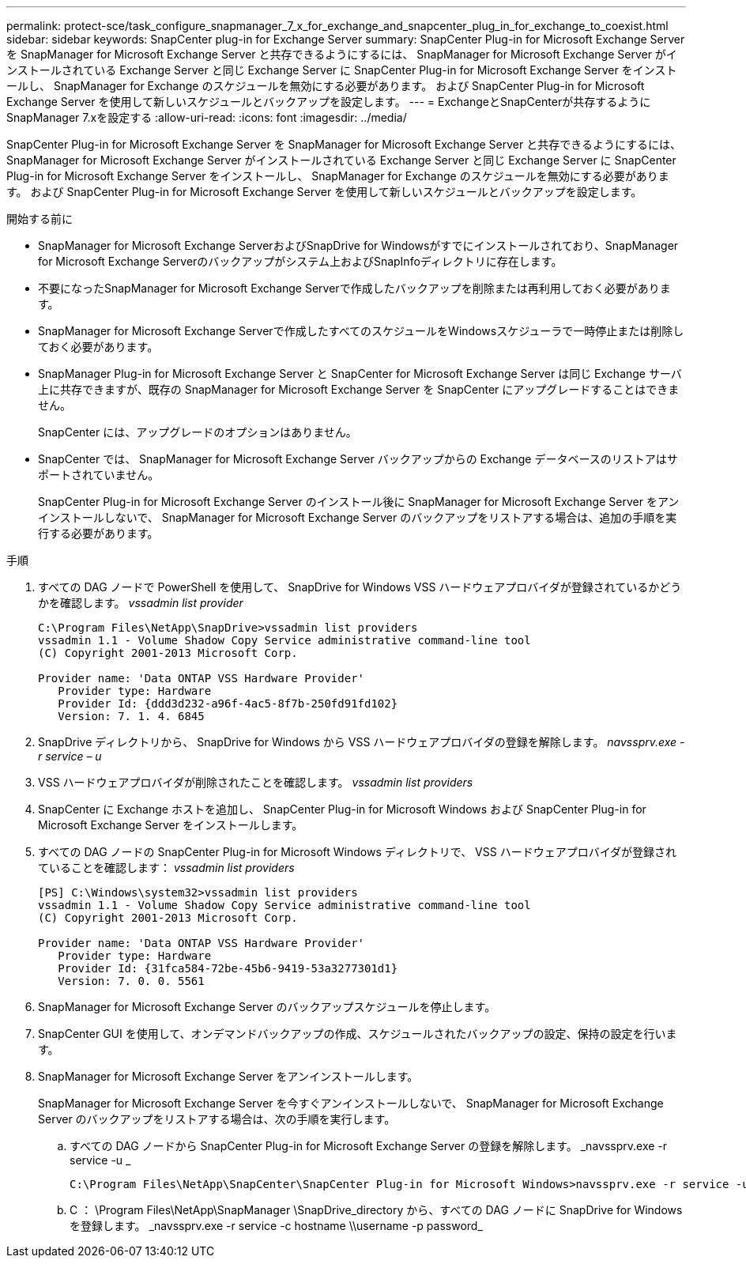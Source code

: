 ---
permalink: protect-sce/task_configure_snapmanager_7_x_for_exchange_and_snapcenter_plug_in_for_exchange_to_coexist.html 
sidebar: sidebar 
keywords: SnapCenter plug-in for Exchange Server 
summary: SnapCenter Plug-in for Microsoft Exchange Server を SnapManager for Microsoft Exchange Server と共存できるようにするには、 SnapManager for Microsoft Exchange Server がインストールされている Exchange Server と同じ Exchange Server に SnapCenter Plug-in for Microsoft Exchange Server をインストールし、 SnapManager for Exchange のスケジュールを無効にする必要があります。 および SnapCenter Plug-in for Microsoft Exchange Server を使用して新しいスケジュールとバックアップを設定します。 
---
= ExchangeとSnapCenterが共存するようにSnapManager 7.xを設定する
:allow-uri-read: 
:icons: font
:imagesdir: ../media/


[role="lead"]
SnapCenter Plug-in for Microsoft Exchange Server を SnapManager for Microsoft Exchange Server と共存できるようにするには、 SnapManager for Microsoft Exchange Server がインストールされている Exchange Server と同じ Exchange Server に SnapCenter Plug-in for Microsoft Exchange Server をインストールし、 SnapManager for Exchange のスケジュールを無効にする必要があります。 および SnapCenter Plug-in for Microsoft Exchange Server を使用して新しいスケジュールとバックアップを設定します。

.開始する前に
* SnapManager for Microsoft Exchange ServerおよびSnapDrive for Windowsがすでにインストールされており、SnapManager for Microsoft Exchange Serverのバックアップがシステム上およびSnapInfoディレクトリに存在します。
* 不要になったSnapManager for Microsoft Exchange Serverで作成したバックアップを削除または再利用しておく必要があります。
* SnapManager for Microsoft Exchange Serverで作成したすべてのスケジュールをWindowsスケジューラで一時停止または削除しておく必要があります。
* SnapManager Plug-in for Microsoft Exchange Server と SnapCenter for Microsoft Exchange Server は同じ Exchange サーバ上に共存できますが、既存の SnapManager for Microsoft Exchange Server を SnapCenter にアップグレードすることはできません。
+
SnapCenter には、アップグレードのオプションはありません。

* SnapCenter では、 SnapManager for Microsoft Exchange Server バックアップからの Exchange データベースのリストアはサポートされていません。
+
SnapCenter Plug-in for Microsoft Exchange Server のインストール後に SnapManager for Microsoft Exchange Server をアンインストールしないで、 SnapManager for Microsoft Exchange Server のバックアップをリストアする場合は、追加の手順を実行する必要があります。



.手順
. すべての DAG ノードで PowerShell を使用して、 SnapDrive for Windows VSS ハードウェアプロバイダが登録されているかどうかを確認します。 _vssadmin list provider_
+
[listing]
----
C:\Program Files\NetApp\SnapDrive>vssadmin list providers
vssadmin 1.1 - Volume Shadow Copy Service administrative command-line tool
(C) Copyright 2001-2013 Microsoft Corp.

Provider name: 'Data ONTAP VSS Hardware Provider'
   Provider type: Hardware
   Provider Id: {ddd3d232-a96f-4ac5-8f7b-250fd91fd102}
   Version: 7. 1. 4. 6845
----
. SnapDrive ディレクトリから、 SnapDrive for Windows から VSS ハードウェアプロバイダの登録を解除します。 _navssprv.exe -r service – u_
. VSS ハードウェアプロバイダが削除されたことを確認します。 _vssadmin list providers_
. SnapCenter に Exchange ホストを追加し、 SnapCenter Plug-in for Microsoft Windows および SnapCenter Plug-in for Microsoft Exchange Server をインストールします。
. すべての DAG ノードの SnapCenter Plug-in for Microsoft Windows ディレクトリで、 VSS ハードウェアプロバイダが登録されていることを確認します： _vssadmin list providers_
+
[listing]
----
[PS] C:\Windows\system32>vssadmin list providers
vssadmin 1.1 - Volume Shadow Copy Service administrative command-line tool
(C) Copyright 2001-2013 Microsoft Corp.

Provider name: 'Data ONTAP VSS Hardware Provider'
   Provider type: Hardware
   Provider Id: {31fca584-72be-45b6-9419-53a3277301d1}
   Version: 7. 0. 0. 5561
----
. SnapManager for Microsoft Exchange Server のバックアップスケジュールを停止します。
. SnapCenter GUI を使用して、オンデマンドバックアップの作成、スケジュールされたバックアップの設定、保持の設定を行います。
. SnapManager for Microsoft Exchange Server をアンインストールします。
+
SnapManager for Microsoft Exchange Server を今すぐアンインストールしないで、 SnapManager for Microsoft Exchange Server のバックアップをリストアする場合は、次の手順を実行します。

+
.. すべての DAG ノードから SnapCenter Plug-in for Microsoft Exchange Server の登録を解除します。 _navssprv.exe -r service -u _
+
[listing]
----
C:\Program Files\NetApp\SnapCenter\SnapCenter Plug-in for Microsoft Windows>navssprv.exe -r service -u
----
.. C ： \Program Files\NetApp\SnapManager \SnapDrive\_directory から、すべての DAG ノードに SnapDrive for Windows を登録します。 _navssprv.exe -r service -c hostname \\username -p password_



